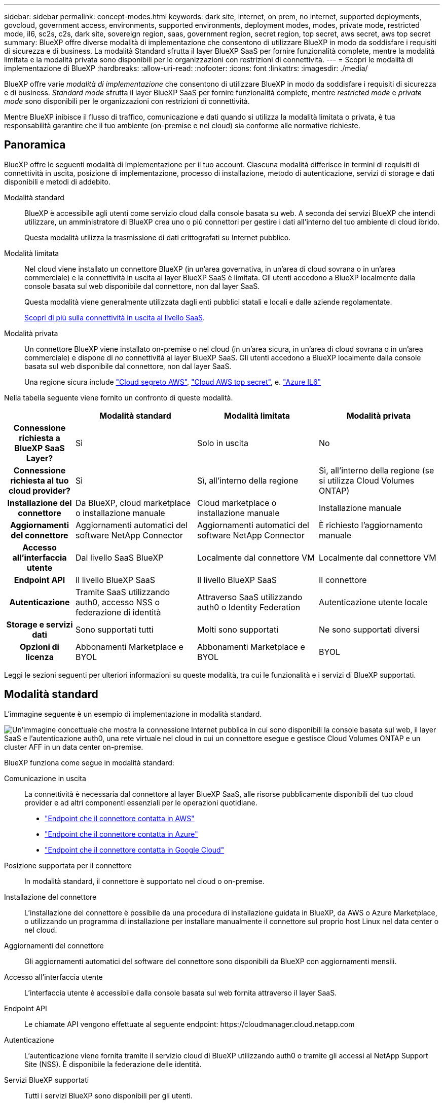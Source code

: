 ---
sidebar: sidebar 
permalink: concept-modes.html 
keywords: dark site, internet, on prem, no internet, supported deployments, govcloud, government access, environments, supported environments, deployment modes, modes, private mode, restricted mode, il6, sc2s, c2s, dark site, sovereign region, saas, government region, secret region, top secret, aws secret, aws top secret 
summary: BlueXP offre diverse modalità di implementazione che consentono di utilizzare BlueXP in modo da soddisfare i requisiti di sicurezza e di business. La modalità Standard sfrutta il layer BlueXP SaaS per fornire funzionalità complete, mentre la modalità limitata e la modalità privata sono disponibili per le organizzazioni con restrizioni di connettività. 
---
= Scopri le modalità di implementazione di BlueXP
:hardbreaks:
:allow-uri-read: 
:nofooter: 
:icons: font
:linkattrs: 
:imagesdir: ./media/


[role="lead"]
BlueXP offre varie _modalità di implementazione_ che consentono di utilizzare BlueXP in modo da soddisfare i requisiti di sicurezza e di business. _Standard mode_ sfrutta il layer BlueXP SaaS per fornire funzionalità complete, mentre _restricted mode_ e _private mode_ sono disponibili per le organizzazioni con restrizioni di connettività.

Mentre BlueXP inibisce il flusso di traffico, comunicazione e dati quando si utilizza la modalità limitata o privata, è tua responsabilità garantire che il tuo ambiente (on-premise e nel cloud) sia conforme alle normative richieste.



== Panoramica

BlueXP offre le seguenti modalità di implementazione per il tuo account. Ciascuna modalità differisce in termini di requisiti di connettività in uscita, posizione di implementazione, processo di installazione, metodo di autenticazione, servizi di storage e dati disponibili e metodi di addebito.

Modalità standard:: BlueXP è accessibile agli utenti come servizio cloud dalla console basata su web. A seconda dei servizi BlueXP che intendi utilizzare, un amministratore di BlueXP crea uno o più connettori per gestire i dati all'interno del tuo ambiente di cloud ibrido.
+
--
Questa modalità utilizza la trasmissione di dati crittografati su Internet pubblico.

--
Modalità limitata:: Nel cloud viene installato un connettore BlueXP (in un'area governativa, in un'area di cloud sovrana o in un'area commerciale) e la connettività in uscita al layer BlueXP SaaS è limitata. Gli utenti accedono a BlueXP localmente dalla console basata sul web disponibile dal connettore, non dal layer SaaS.
+
--
Questa modalità viene generalmente utilizzata dagli enti pubblici statali e locali e dalle aziende regolamentate.

<<Modalità limitata,Scopri di più sulla connettività in uscita al livello SaaS>>.

--
Modalità privata:: Un connettore BlueXP viene installato on-premise o nel cloud (in un'area sicura, in un'area di cloud sovrana o in un'area commerciale) e dispone di _no_ connettività al layer BlueXP SaaS. Gli utenti accedono a BlueXP localmente dalla console basata sul web disponibile dal connettore, non dal layer SaaS.
+
--
Una regione sicura include https://aws.amazon.com/federal/secret-cloud/["Cloud segreto AWS"^], https://aws.amazon.com/federal/top-secret-cloud/["Cloud AWS top secret"^], e. https://learn.microsoft.com/en-us/azure/compliance/offerings/offering-dod-il6["Azure IL6"^]

--


Nella tabella seguente viene fornito un confronto di queste modalità.

[cols="16h,28,28,28"]
|===
|  | Modalità standard | Modalità limitata | Modalità privata 


| Connessione richiesta a BlueXP SaaS Layer? | Sì | Solo in uscita | No 


| Connessione richiesta al tuo cloud provider? | Sì | Sì, all'interno della regione | Sì, all'interno della regione (se si utilizza Cloud Volumes ONTAP) 


| Installazione del connettore | Da BlueXP, cloud marketplace o installazione manuale | Cloud marketplace o installazione manuale | Installazione manuale 


| Aggiornamenti del connettore | Aggiornamenti automatici del software NetApp Connector | Aggiornamenti automatici del software NetApp Connector | È richiesto l'aggiornamento manuale 


| Accesso all'interfaccia utente | Dal livello SaaS BlueXP | Localmente dal connettore VM | Localmente dal connettore VM 


| Endpoint API | Il livello BlueXP SaaS | Il livello BlueXP SaaS | Il connettore 


| Autenticazione | Tramite SaaS utilizzando auth0, accesso NSS o federazione di identità | Attraverso SaaS utilizzando auth0 o Identity Federation | Autenticazione utente locale 


| Storage e servizi dati | Sono supportati tutti | Molti sono supportati | Ne sono supportati diversi 


| Opzioni di licenza | Abbonamenti Marketplace e BYOL | Abbonamenti Marketplace e BYOL | BYOL 
|===
Leggi le sezioni seguenti per ulteriori informazioni su queste modalità, tra cui le funzionalità e i servizi di BlueXP supportati.



== Modalità standard

L'immagine seguente è un esempio di implementazione in modalità standard.

image:diagram-standard-mode.png["Un'immagine concettuale che mostra la connessione Internet pubblica in cui sono disponibili la console basata sul web, il layer SaaS e l'autenticazione auth0, una rete virtuale nel cloud in cui un connettore esegue e gestisce Cloud Volumes ONTAP e un cluster AFF in un data center on-premise."]

BlueXP funziona come segue in modalità standard:

Comunicazione in uscita:: La connettività è necessaria dal connettore al layer BlueXP SaaS, alle risorse pubblicamente disponibili del tuo cloud provider e ad altri componenti essenziali per le operazioni quotidiane.
+
--
* link:task-install-connector-aws-bluexp.html#step-1-set-up-networking["Endpoint che il connettore contatta in AWS"]
* link:task-install-connector-azure-bluexp.html#step-1-set-up-networking["Endpoint che il connettore contatta in Azure"]
* link:task-install-connector-google-bluexp-gcloud.html#step-1-set-up-networking["Endpoint che il connettore contatta in Google Cloud"]


--
Posizione supportata per il connettore:: In modalità standard, il connettore è supportato nel cloud o on-premise.
Installazione del connettore:: L'installazione del connettore è possibile da una procedura di installazione guidata in BlueXP, da AWS o Azure Marketplace, o utilizzando un programma di installazione per installare manualmente il connettore sul proprio host Linux nel data center o nel cloud.
Aggiornamenti del connettore:: Gli aggiornamenti automatici del software del connettore sono disponibili da BlueXP con aggiornamenti mensili.
Accesso all'interfaccia utente:: L'interfaccia utente è accessibile dalla console basata sul web fornita attraverso il layer SaaS.
Endpoint API:: Le chiamate API vengono effettuate al seguente endpoint:
\https://cloudmanager.cloud.netapp.com
Autenticazione:: L'autenticazione viene fornita tramite il servizio cloud di BlueXP utilizzando auth0 o tramite gli accessi al NetApp Support Site (NSS). È disponibile la federazione delle identità.
Servizi BlueXP supportati:: Tutti i servizi BlueXP sono disponibili per gli utenti.
Opzioni di licenza supportate:: Gli abbonamenti Marketplace e BYOL sono supportati con la modalità standard; tuttavia, le opzioni di licenza supportate dipendono dal servizio BlueXP in uso. Consulta la documentazione relativa a ciascun servizio per ulteriori informazioni sulle opzioni di licenza disponibili.
Come iniziare con la modalità standard:: Accedere alla https://console.bluexp.netapp.com["Console BlueXP basata su web"^] e iscriverti.
+
--
link:task-quick-start-standard-mode.html["Scopri come iniziare a utilizzare la modalità standard"].

--




== Modalità limitata

L'immagine seguente è un esempio di implementazione in modalità limitata.

image:diagram-restricted-mode.png["Un'immagine concettuale che mostra la connessione Internet pubblica in cui sono disponibili il layer SaaS e l'autenticazione auth0, una rete virtuale nel cloud in cui un connettore è in esecuzione e fornisce l'accesso alla console basata sul web e gestisce Cloud Volumes ONTAP e un cluster AFF in un data center on-premise."]

BlueXP funziona come segue in modalità limitata:

Comunicazione in uscita:: La connettività in uscita è necessaria dal connettore al livello BlueXP SaaS per utilizzare i servizi dati BlueXP, per abilitare gli aggiornamenti software automatici del connettore, per utilizzare l'autenticazione basata su auth0 e per inviare metadati a scopo di addebito (nome della VM di storage, capacità allocata e UUID volume, tipo e IOPS).
+
--
Il layer BlueXP SaaS non avvia la comunicazione con il connettore. Tutte le comunicazioni vengono avviate dal connettore, che può estrarre o trasferire i dati da o verso il layer SaaS secondo necessità.

È inoltre necessaria una connessione per le risorse del cloud provider dall'interno della regione.

--
Posizione supportata per il connettore:: In modalità limitata, il connettore è supportato nel cloud: In un'area governativa, in un'area sovrana o in un'area commerciale.
Installazione del connettore:: L'installazione del connettore è possibile da AWS o Azure Marketplace o da un'installazione manuale sul proprio host Linux.
Aggiornamenti del connettore:: Gli aggiornamenti automatici del software del connettore sono disponibili da BlueXP con aggiornamenti mensili.
Accesso all'interfaccia utente:: L'interfaccia utente è accessibile dal connettore implementato nella tua area cloud.
Endpoint API:: Le chiamate API vengono effettuate al seguente endpoint:
\https://cloudmanager.cloud.netapp.com
Autenticazione:: L'autenticazione viene fornita tramite il servizio cloud di BlueXP utilizzando auth0. È disponibile anche la federazione delle identità.
Servizi BlueXP supportati:: BlueXP supporta i seguenti servizi di storage e dati in modalità limitata:
+
--
[cols="2*"]
|===
| Servizi supportati | Note 


| Amazon FSX per ONTAP | Supporto completo 


| Azure NetApp Files | Supporto completo 


| Backup e recovery | Supportato in regioni governative e commerciali con modalità limitata. Non supportato nelle regioni sovrane con modalità limitata.

Le seguenti funzionalità non sono supportate: Applicazioni, macchine virtuali e Kubernetes. 


| Classificazione  a| 
Supportato nelle regioni governative con modalità limitata. Non supportato in aree commerciali o in aree sovrane con modalità limitata.

Si applicano le seguenti limitazioni:

* Impossibile eseguire la scansione di account OneDrive, SharePoint e Google Drive.
* La funzionalità dell'etichetta AIP (Microsoft Azure Information Protection) non può essere integrata.




| Cloud Volumes ONTAP | Supporto completo 


| Portafoglio digitale | Per la modalità limitata, puoi utilizzare il portafoglio digitale con le opzioni di licenza supportate elencate di seguito. 


| Cluster ONTAP on-premise | Sono supportati sia il rilevamento con un connettore che il rilevamento senza un connettore (rilevamento diretto).

Quando si rileva un cluster on-premise con un connettore, la visualizzazione avanzata (System Manager) non è supportata. 


| Replica | Supportato nelle regioni governative con modalità limitata. Non supportato in aree commerciali o in aree sovrane con modalità limitata. 
|===
--
Opzioni di licenza supportate:: Con la modalità limitata sono supportate le seguenti opzioni di licenza:
+
--
* Abbonamenti al marketplace (contratti orari e annuali)
+
Tenere presente quanto segue:

+
** Per Cloud Volumes ONTAP, sono supportate solo le licenze basate sulla capacità.
** In Azure, i contratti annuali non sono supportati dalle regioni governative.


* BYOL
+
Per Cloud Volumes ONTAP, BYOL supporta sia licenze basate su capacità che licenze basate su nodo.



--
Come iniziare con la modalità limitata:: È necessario attivare la modalità limitata quando si crea l'account BlueXP.
+
--
Se non disponi ancora di un account, ti verrà richiesto di creare il tuo account e attivare la modalità limitata quando accedi a BlueXP per la prima volta da un connettore che hai installato manualmente o che hai creato dal mercato del tuo provider di servizi cloud.

Se si dispone già di un account e si desidera crearne un altro, è necessario utilizzare l'API tenancy.

Tenere presente che non è possibile modificare l'impostazione della modalità limitata dopo la creazione dell'account da parte di BlueXP. Non puoi attivare la modalità limitata in un secondo momento e non puoi disattivarla in un secondo momento. Deve essere impostato al momento della creazione dell'account.

* link:task-quick-start-restricted-mode.html["Scopri come iniziare a utilizzare la modalità limitata"].
* link:task-create-account.html["Scopri come creare un account BlueXP aggiuntivo"].


--




== Modalità privata

In modalità privata, è possibile installare un connettore on-premise o nel cloud e utilizzare BlueXP per gestire i dati nel cloud ibrido. Non è disponibile alcuna connettività al livello BlueXP SaaS.

L'immagine seguente mostra un esempio di implementazione in modalità privata in cui il connettore è installato nel cloud e gestisce sia Cloud Volumes ONTAP che un cluster ONTAP on-premise.

image:diagram-private-mode-cloud.png["Un'immagine concettuale che mostra una rete virtuale nel cloud in cui è in esecuzione un connettore e fornisce l'accesso alla console basata sul web, e gestisce Cloud Volumes ONTAP e un cluster AFF in un data center on-premise."]

Nel frattempo, la seconda immagine mostra un esempio di implementazione in modalità privata in cui il connettore viene installato on-premise, gestisce un cluster ONTAP on-premise e fornisce l'accesso ai servizi dati BlueXP supportati.

image:diagram-private-mode-onprem.png["Un'immagine concettuale che mostra un data center on-premise in cui un connettore è in esecuzione e fornisce accesso alla console basata sul Web, ai servizi dati BlueXP e gestisce un cluster AFF in un data center on-premise."]

BlueXP funziona come segue in modalità privata:

Comunicazione in uscita:: Non è richiesta alcuna connettività in uscita per il layer BlueXP SaaS. Tutti i pacchetti, le dipendenze e i componenti essenziali vengono forniti con il connettore e forniti dalla macchina locale. La connettività alle risorse pubblicamente disponibili del tuo cloud provider è necessaria solo se stai implementando Cloud Volumes ONTAP.
Posizione supportata per il connettore:: In modalità privata, il connettore è supportato nel cloud o on-premise.
Installazione del connettore:: Le installazioni manuali del connettore sono supportate sul proprio host Linux nel cloud o on-premise.
Aggiornamenti del connettore:: È necessario aggiornare manualmente il software del connettore. Il software Connector viene pubblicato sul sito di supporto NetApp a intervalli non definiti.
Accesso all'interfaccia utente:: L'interfaccia utente è accessibile dal connettore implementato nella tua area cloud o on-premise.
Endpoint API:: Le chiamate API vengono effettuate alla macchina virtuale del connettore.
Autenticazione:: L'autenticazione viene fornita attraverso la gestione e l'accesso degli utenti locali. L'autenticazione non viene fornita attraverso il servizio cloud di BlueXP.
Servizi BlueXP supportati nelle implementazioni cloud:: BlueXP supporta i seguenti servizi di storage e dati in modalità privata quando il connettore viene installato nel cloud:
+
--
[cols="2*"]
|===
| Servizi supportati | Note 


| Backup e recovery | Supportato nelle aree commerciali di AWS e Azure.

Non supportato in Google Cloud o in https://aws.amazon.com/federal/secret-cloud/["Cloud segreto AWS"^], https://aws.amazon.com/federal/top-secret-cloud/["Cloud AWS top secret"^], o. https://learn.microsoft.com/en-us/azure/compliance/offerings/offering-dod-il6["Azure IL6"^] 


| Cloud Volumes ONTAP | Poiché non è disponibile l'accesso a Internet, non sono disponibili le seguenti funzioni: Aggiornamenti software automatici e AutoSupport. 


| Portafoglio digitale | È possibile utilizzare il portafoglio digitale con le opzioni di licenza supportate elencate di seguito per la modalità privata. 


| Cluster ONTAP on-premise | Richiede la connettività dal cloud (dove è installato il connettore) all'ambiente on-premise.

Il rilevamento senza connettore (rilevamento diretto) non è supportato. 
|===
--
Servizi BlueXP supportati nelle implementazioni on-premise:: BlueXP supporta i seguenti servizi di storage e dati con modalità privata quando il connettore viene installato in sede:
+
--
[cols="2*"]
|===
| Servizi supportati | Note 


| Backup e recovery | Sono supportati solo il backup e il ripristino dei volumi ONTAP on-premise sui sistemi StorageGRID.

https://docs.netapp.com/us-en/bluexp-backup-recovery/task-backup-onprem-private-cloud.html["Scopri come eseguire il backup on-premise dei dati ONTAP su StorageGRID"^] 


| Classificazione  a| 
* Le uniche origini dati supportate sono quelle che è possibile rilevare localmente.
+
https://docs.netapp.com/us-en/bluexp-classification/task-deploy-compliance-dark-site.html#supported-data-sources["Visualizzare le fonti che è possibile scoprire localmente"^]

* Le funzioni che richiedono l'accesso a Internet in uscita non sono supportate.
+
https://docs.netapp.com/us-en/bluexp-classification/task-deploy-compliance-dark-site.html#limitations["Visualizza le limitazioni delle funzioni"^]





| Portafoglio digitale | È possibile utilizzare il portafoglio digitale con le opzioni di licenza supportate elencate di seguito per la modalità privata. 


| Cluster ONTAP on-premise | Il rilevamento senza connettore (rilevamento diretto) non è supportato. 


| Replica | Supporto completo 
|===
--
Opzioni di licenza supportate:: Solo BYOL è supportato in modalità privata.
+
--
Per Cloud Volumes ONTAP BYOL, è supportata solo la licenza basata su nodo. Le licenze basate sulla capacità non sono supportate. Poiché non è disponibile una connessione Internet in uscita, è necessario caricare manualmente il file di licenza Cloud Volumes ONTAP nel portafoglio digitale BlueXP.

https://docs.netapp.com/us-en/bluexp-cloud-volumes-ontap/task-manage-node-licenses.html#add-unassigned-licenses["Scopri come aggiungere licenze al portafoglio digitale BlueXP"^]

--
Come iniziare con la modalità privata:: La modalità privata è disponibile scaricando il programma di installazione "offline" dal NetApp Support Site.
+
--
link:task-quick-start-private-mode.html["Scopri come iniziare a utilizzare la modalità privata"].


NOTE: Se si desidera utilizzare BlueXP in https://aws.amazon.com/federal/secret-cloud/["Cloud segreto AWS"^] o il https://aws.amazon.com/federal/top-secret-cloud/["Cloud AWS top secret"^], quindi seguire le istruzioni separate per iniziare a utilizzare questi ambienti. https://docs.netapp.com/us-en/bluexp-cloud-volumes-ontap/task-getting-started-aws-c2s.html["Scopri come iniziare a utilizzare Cloud Volumes ONTAP nel cloud segreto AWS o nel cloud top secret"^]

--




== Confronto tra servizi e funzionalità

La seguente tabella consente di identificare rapidamente i servizi e le funzionalità di BlueXP supportati in modalità limitata e privata.

Alcuni servizi potrebbero essere supportati con limitazioni. Per ulteriori informazioni su come questi servizi sono supportati in modalità limitata e privata, fare riferimento alle sezioni precedenti.

[cols="19,27,27,27"]
|===
| Area di prodotto | Servizio o funzione BlueXP | Modalità limitata | Modalità privata 


.11+| *Ambienti di lavoro* | Amazon FSX per ONTAP | Sì | No 


| Amazon S3 | No | No 


| Azure Blob | No | No 


| Azure NetApp Files | Sì | No 


| Cloud Volumes ONTAP | Sì | Sì 


| Cloud Volumes Service per Google Cloud | No | No 


| Storage Google Cloud | No | No 


| Cluster Kubernetes | No | No 


| Cluster ONTAP on-premise | Sì | Sì 


| E-Series | No | No 


| StorageGRID | No | No 


.17+| *Servizi* | Backup e recovery | Sì | Sì 


| Classificazione | Sì | Sì 


| Operazioni cloud | No | No 


| Copia e sincronizzazione | No | No 


| Consulente digitale | No | No 


| Portafoglio digitale | Sì | Sì 


| Disaster recovery | No | No 


| Efficienza economica | No | No 


| Caching edge | No | No 


| Report sulla migrazione | No | No 


| Resilienza operativa | No | No 


| Protezione ransomware | No | No 


| Risoluzione dei problemi | No | No 


| Replica | Sì | Sì 


| Sostenibilità | No | No 


| Tiering | No | No 


| Caching dei volumi | No | No 


.5+| *Caratteristiche* | Credenziali | Sì | Sì 


| Account NSS | Sì | No 


| Notifiche | Sì | No 


| Cerca | Sì | No 


| Tempistiche | Sì | Sì 
|===
